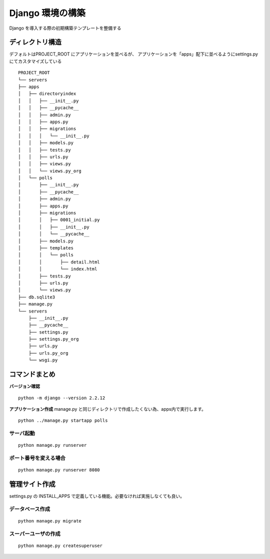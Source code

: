 ##############################
Django 環境の構築
##############################

Django を導入する際の初期構築テンプレートを整備する

ディレクトリ構造
===================

デフォルトはPROJECT_ROOT にアプリケーションを並べるが、  
アプリケーションを「apps」配下に並べるようにsettings.py にてカスタマイズしている
::

    PROJECT_ROOT
    └── servers
    ├── apps
    │   ├── directoryindex
    │   │   ├── __init__.py
    │   │   ├── __pycache__
    │   │   ├── admin.py
    │   │   ├── apps.py
    │   │   ├── migrations
    │   │   │   └── __init__.py
    │   │   ├── models.py
    │   │   ├── tests.py
    │   │   ├── urls.py
    │   │   ├── views.py
    │   │   └── views.py_org
    │   └── polls
    │       ├── __init__.py
    │       ├── __pycache__
    │       ├── admin.py
    │       ├── apps.py
    │       ├── migrations
    │       │   ├── 0001_initial.py
    │       │   ├── __init__.py
    │       │   └── __pycache__
    │       ├── models.py
    │       ├── templates
    │       │   └── polls
    │       │       ├── detail.html
    │       │       └── index.html
    │       ├── tests.py
    │       ├── urls.py
    │       └── views.py
    ├── db.sqlite3
    ├── manage.py
    └── servers
        ├── __init__.py
        ├── __pycache__
        ├── settings.py
        ├── settings.py_org
        ├── urls.py
        ├── urls.py_org
        └── wsgi.py


コマンドまとめ
===================

**バージョン確認**
::
    python -m django --version 2.2.12

**アプリケーション作成**  
manage.py と同じディレクトリで作成したくない為、apps内で実行します。
::
    python ../manage.py startapp polls

サーバ起動
-------------
::

    python manage.py runserver


ポート番号を変える場合
---------------------
::

    python manage.py runserver 8080


管理サイト作成
===================
settings.py の INSTALL_APPS で定義している機能。必要なければ実施しなくても良い。

データベース作成
------------------
::

    python manage.py migrate

スーパーユーザの作成
-------------------
::

    python manage.py createsuperuser


